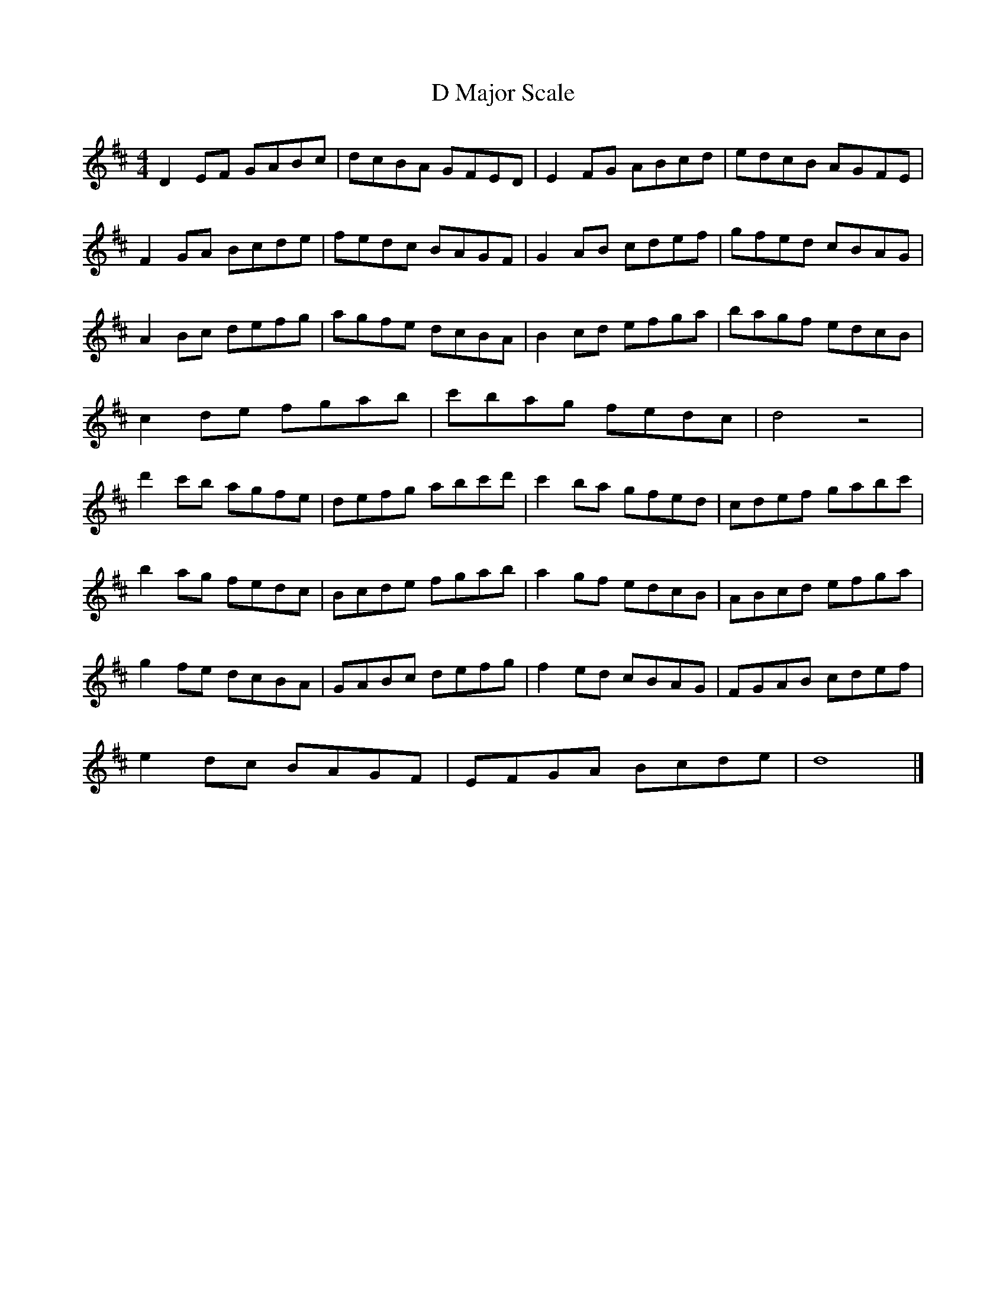 X:1
T:D Major Scale
M:4/4
L:1/8
K:Dmaj
D2EF GABc | dcBA GFED | E2FG ABcd | edcB AGFE |
F2GA Bcde | fedc BAGF | G2AB cdef | gfed cBAG |
A2Bc defg | agfe dcBA | B2cd efga | bagf edcB |
c2de fgab | c'bag fedc | d4 z4 |
d'2c'b agfe| defg abc'd'| c'2ba gfed | cdef gabc' |
b2ag fedc | Bcde fgab | a2gf edcB | ABcd efga |
g2fe dcBA | GABc defg | f2ed cBAG | FGAB cdef |
e2dc BAGF | EFGA Bcde | d8 |]

